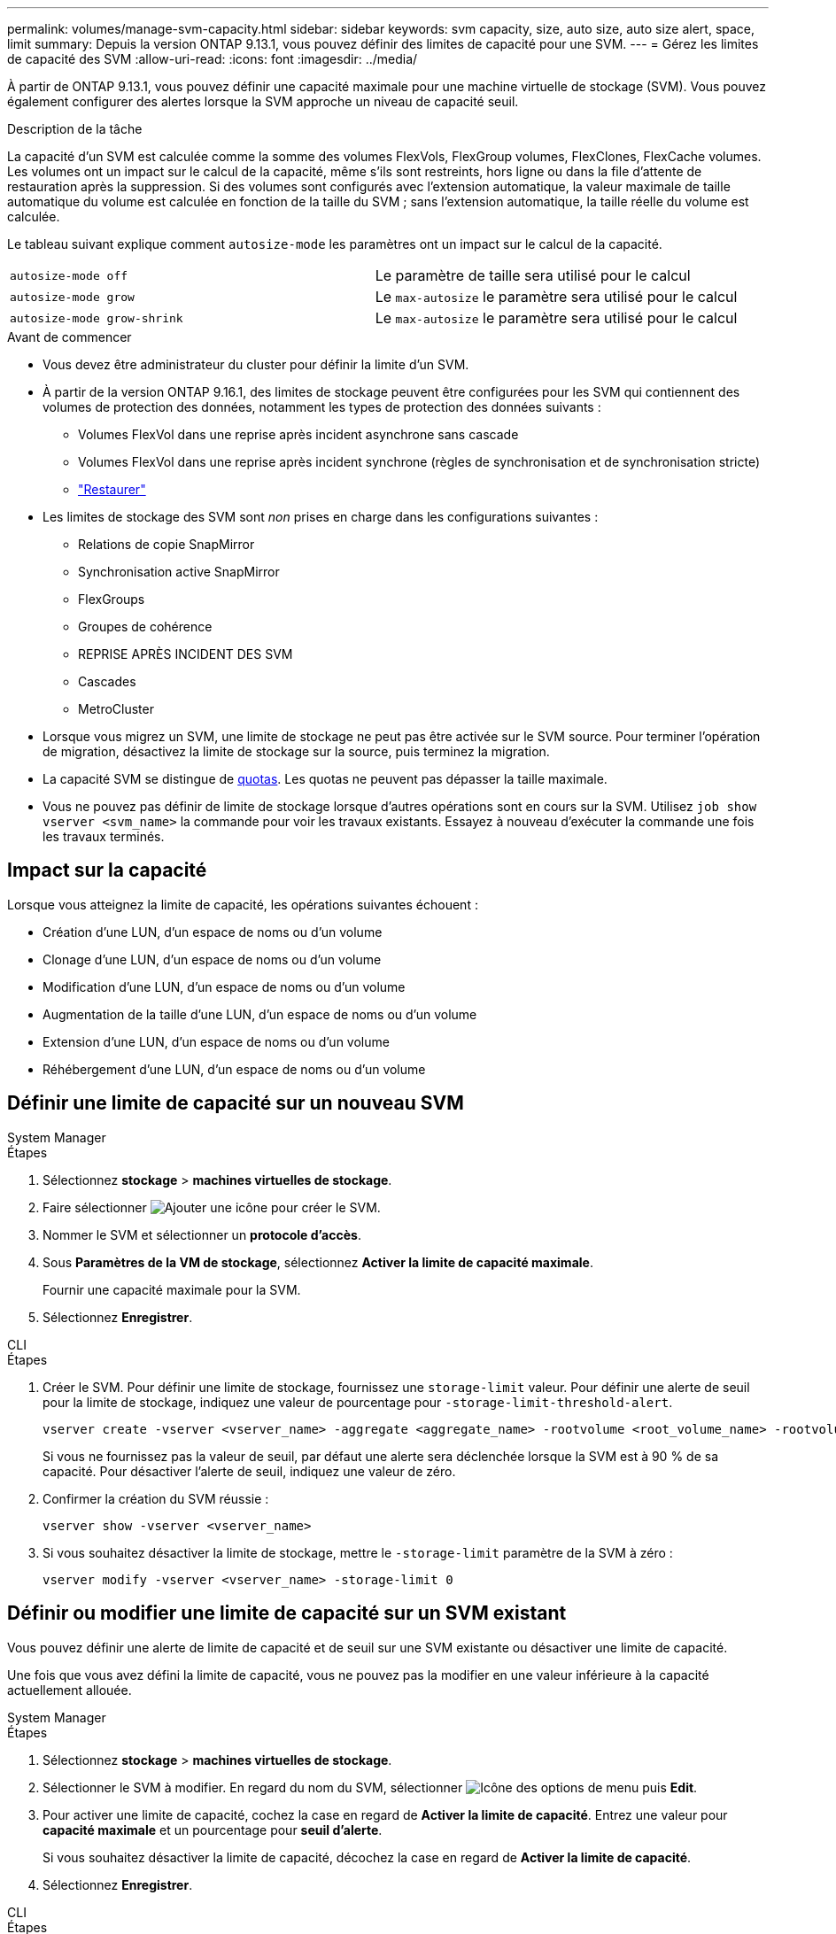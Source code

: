 ---
permalink: volumes/manage-svm-capacity.html 
sidebar: sidebar 
keywords: svm capacity, size, auto size, auto size alert, space, limit 
summary: Depuis la version ONTAP 9.13.1, vous pouvez définir des limites de capacité pour une SVM. 
---
= Gérez les limites de capacité des SVM
:allow-uri-read: 
:icons: font
:imagesdir: ../media/


[role="lead"]
À partir de ONTAP 9.13.1, vous pouvez définir une capacité maximale pour une machine virtuelle de stockage (SVM). Vous pouvez également configurer des alertes lorsque la SVM approche un niveau de capacité seuil.

.Description de la tâche
La capacité d'un SVM est calculée comme la somme des volumes FlexVols, FlexGroup volumes, FlexClones, FlexCache volumes. Les volumes ont un impact sur le calcul de la capacité, même s'ils sont restreints, hors ligne ou dans la file d'attente de restauration après la suppression. Si des volumes sont configurés avec l'extension automatique, la valeur maximale de taille automatique du volume est calculée en fonction de la taille du SVM ; sans l'extension automatique, la taille réelle du volume est calculée.

Le tableau suivant explique comment `autosize-mode` les paramètres ont un impact sur le calcul de la capacité.

|===


| `autosize-mode off` | Le paramètre de taille sera utilisé pour le calcul 


| `autosize-mode grow` | Le `max-autosize` le paramètre sera utilisé pour le calcul 


| `autosize-mode grow-shrink` | Le `max-autosize` le paramètre sera utilisé pour le calcul 
|===
.Avant de commencer
* Vous devez être administrateur du cluster pour définir la limite d'un SVM.
* À partir de la version ONTAP 9.16.1, des limites de stockage peuvent être configurées pour les SVM qui contiennent des volumes de protection des données, notamment les types de protection des données suivants :
+
** Volumes FlexVol dans une reprise après incident asynchrone sans cascade
** Volumes FlexVol dans une reprise après incident synchrone (règles de synchronisation et de synchronisation stricte)
** link:../data-protection/restore-volume-snapvault-backup-task.html["Restaurer"]


* Les limites de stockage des SVM sont _non_ prises en charge dans les configurations suivantes :
+
** Relations de copie SnapMirror
** Synchronisation active SnapMirror
** FlexGroups
** Groupes de cohérence
** REPRISE APRÈS INCIDENT DES SVM
** Cascades
** MetroCluster


* Lorsque vous migrez un SVM, une limite de stockage ne peut pas être activée sur le SVM source. Pour terminer l'opération de migration, désactivez la limite de stockage sur la source, puis terminez la migration.
* La capacité SVM se distingue de xref:../volumes/quotas-concept.html[quotas]. Les quotas ne peuvent pas dépasser la taille maximale.
* Vous ne pouvez pas définir de limite de stockage lorsque d'autres opérations sont en cours sur la SVM. Utilisez `job show vserver <svm_name>` la commande pour voir les travaux existants. Essayez à nouveau d'exécuter la commande une fois les travaux terminés.




== Impact sur la capacité

Lorsque vous atteignez la limite de capacité, les opérations suivantes échouent :

* Création d'une LUN, d'un espace de noms ou d'un volume
* Clonage d'une LUN, d'un espace de noms ou d'un volume
* Modification d'une LUN, d'un espace de noms ou d'un volume
* Augmentation de la taille d'une LUN, d'un espace de noms ou d'un volume
* Extension d'une LUN, d'un espace de noms ou d'un volume
* Réhébergement d'une LUN, d'un espace de noms ou d'un volume




== Définir une limite de capacité sur un nouveau SVM

[role="tabbed-block"]
====
.System Manager
--
.Étapes
. Sélectionnez *stockage* > *machines virtuelles de stockage*.
. Faire sélectionner image:icon_add_blue_bg.gif["Ajouter une icône"] pour créer le SVM.
. Nommer le SVM et sélectionner un *protocole d'accès*.
. Sous *Paramètres de la VM de stockage*, sélectionnez *Activer la limite de capacité maximale*.
+
Fournir une capacité maximale pour la SVM.

. Sélectionnez *Enregistrer*.


--
.CLI
--
.Étapes
. Créer le SVM. Pour définir une limite de stockage, fournissez une `storage-limit` valeur. Pour définir une alerte de seuil pour la limite de stockage, indiquez une valeur de pourcentage pour `-storage-limit-threshold-alert`.
+
[source, cli]
----
vserver create -vserver <vserver_name> -aggregate <aggregate_name> -rootvolume <root_volume_name> -rootvolume-security-style {unix|ntfs|mixed} -storage-limit <value> [GiB|TIB] -storage-limit-threshold-alert <percentage> [-ipspace <IPspace_name>] [-language <language>] [-snapshot-policy <snapshot_policy_name>] [-quota-policy <quota_policy_name>] [-comment <comment>]
----
+
Si vous ne fournissez pas la valeur de seuil, par défaut une alerte sera déclenchée lorsque la SVM est à 90 % de sa capacité. Pour désactiver l'alerte de seuil, indiquez une valeur de zéro.

. Confirmer la création du SVM réussie :
+
[source, cli]
----
vserver show -vserver <vserver_name>
----
. Si vous souhaitez désactiver la limite de stockage, mettre le `-storage-limit` paramètre de la SVM à zéro :
+
[source, cli]
----
vserver modify -vserver <vserver_name> -storage-limit 0
----


--
====


== Définir ou modifier une limite de capacité sur un SVM existant

Vous pouvez définir une alerte de limite de capacité et de seuil sur une SVM existante ou désactiver une limite de capacité.

Une fois que vous avez défini la limite de capacité, vous ne pouvez pas la modifier en une valeur inférieure à la capacité actuellement allouée.

[role="tabbed-block"]
====
.System Manager
--
.Étapes
. Sélectionnez *stockage* > *machines virtuelles de stockage*.
. Sélectionner le SVM à modifier. En regard du nom du SVM, sélectionner image:icon_kabob.gif["Icône des options de menu"] puis *Edit*.
. Pour activer une limite de capacité, cochez la case en regard de *Activer la limite de capacité*. Entrez une valeur pour *capacité maximale* et un pourcentage pour *seuil d'alerte*.
+
Si vous souhaitez désactiver la limite de capacité, décochez la case en regard de *Activer la limite de capacité*.

. Sélectionnez *Enregistrer*.


--
.CLI
--
.Étapes
. Sur le cluster hébergeant le SVM, lancer `vserver modify` commande. Indiquez une valeur numérique pour `-storage-limit` et un pourcentage pour `-storage-limit-threshold-alert`.
+
[source, cli]
----
vserver modify -vserver <vserver_name> -storage-limit <value> [GiB|TIB] -storage-limit-threshold-alert <percentage>
----
+
Si vous ne fournissez pas de valeur de seuil, vous obtenez une alerte par défaut à 90 % de la capacité. Pour désactiver l'alerte de seuil, indiquez une valeur de zéro.

. Si vous souhaitez désactiver la limite de stockage, mettre à zéro le `-storage-limit` pour la SVM :
+
[source, cli]
----
vserver modify -vserver <vserver_name> -storage-limit 0
----


--
====


== Atteindre les limites de capacité

Lorsque vous atteignez la capacité maximale ou le seuil d'alerte, vous pouvez consulter le `vserver.storage.threshold` Messages EMS ou utilisez la page *Insights* de System Manager pour en savoir plus sur les actions possibles. Les résolutions possibles sont :

* Modification des limites de capacité maximale des SVM
* Purge de la file d'attente de restauration des volumes pour libérer de l'espace
* Supprimez le snapshot pour libérer de l'espace pour le volume


.Informations associées
* xref:../concepts/capacity-measurements-in-sm-concept.adoc[Mesures de la capacité dans System Manager]
* xref:../task_admin_monitor_capacity_in_sm.html[Surveillance de la capacité du cluster, des tiers et des SVM dans System Manager]

